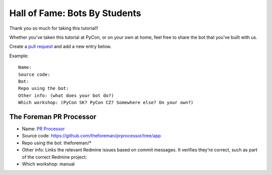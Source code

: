 .. _hall_of_fame:

Hall of Fame: Bots By Students
==============================

Thank you so much for taking this tutorial!!

Whether you've taken this tutorial at PyCon, or on your own at home, feel free
to share the bot that you've built with us.

Create a `pull request <https://github.com/sanitizers/github-bot-tutorial/edit/master/hall-of-fame.rst>`_
and add a new entry below.

Example::

   Name:
   Source code:
   Bot:
   Repo using the bot:
   Other info: (what does your bot do?)
   Which workshop: (PyCon SK? PyCon CZ? Somewhere else? On your own?)

The Foreman PR Processor
------------------------

* Name: `PR Processor <https://github.com/apps/pr-processor/>`_
* Source code: https://github.com/theforeman/prprocessor/tree/app
* Repo using the bot: theforeman/*
* Other info: Links the relevant Redmine issues based on commit messages. It verifies they're correct, such as part of the correct Redmine project.
* Which workshop: manual
